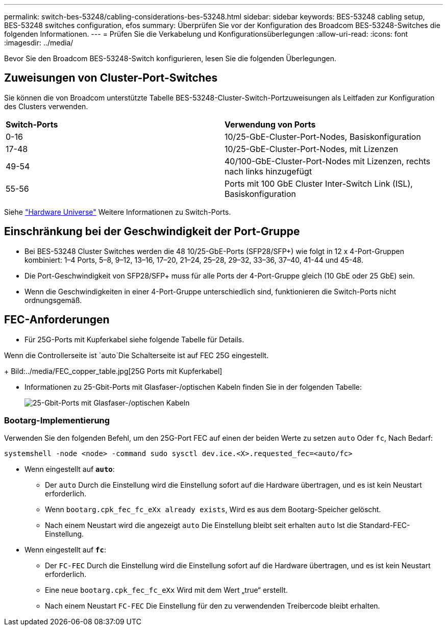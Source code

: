 ---
permalink: switch-bes-53248/cabling-considerations-bes-53248.html 
sidebar: sidebar 
keywords: BES-53248 cabling setup, BES-53248 switches configuration, efos 
summary: Überprüfen Sie vor der Konfiguration des Broadcom BES-53248-Switches die folgenden Informationen. 
---
= Prüfen Sie die Verkabelung und Konfigurationsüberlegungen
:allow-uri-read: 
:icons: font
:imagesdir: ../media/


[role="lead"]
Bevor Sie den Broadcom BES-53248-Switch konfigurieren, lesen Sie die folgenden Überlegungen.



== Zuweisungen von Cluster-Port-Switches

Sie können die von Broadcom unterstützte Tabelle BES-53248-Cluster-Switch-Portzuweisungen als Leitfaden zur Konfiguration des Clusters verwenden.

|===


| *Switch-Ports* | *Verwendung von Ports* 


 a| 
0-16
 a| 
10/25-GbE-Cluster-Port-Nodes, Basiskonfiguration



 a| 
17-48
 a| 
10/25-GbE-Cluster-Port-Nodes, mit Lizenzen



 a| 
49-54
 a| 
40/100-GbE-Cluster-Port-Nodes mit Lizenzen, rechts nach links hinzugefügt



 a| 
55-56
 a| 
Ports mit 100 GbE Cluster Inter-Switch Link (ISL), Basiskonfiguration

|===
Siehe https://hwu.netapp.com/Switch/Index["Hardware Universe"^] Weitere Informationen zu Switch-Ports.



== Einschränkung bei der Geschwindigkeit der Port-Gruppe

* Bei BES-53248 Cluster Switches werden die 48 10/25-GbE-Ports (SFP28/SFP+) wie folgt in 12 x 4-Port-Gruppen kombiniert: 1–4 Ports, 5–8, 9–12, 13–16, 17–20, 21–24, 25–28, 29–32, 33–36, 37–40, 41-44 und 45-48.
* Die Port-Geschwindigkeit von SFP28/SFP+ muss für alle Ports der 4-Port-Gruppe gleich (10 GbE oder 25 GbE) sein.
* Wenn die Geschwindigkeiten in einer 4-Port-Gruppe unterschiedlich sind, funktionieren die Switch-Ports nicht ordnungsgemäß.




== FEC-Anforderungen

* Für 25G-Ports mit Kupferkabel siehe folgende Tabelle für Details.


Wenn die Controllerseite ist `auto`Die Schalterseite ist auf FEC 25G eingestellt.

+
Bild:../media/FEC_copper_table.jpg[25G Ports mit Kupferkabel]

* Informationen zu 25-Gbit-Ports mit Glasfaser-/optischen Kabeln finden Sie in der folgenden Tabelle:
+
image::../media/FEC_fiber_table.jpg[25-Gbit-Ports mit Glasfaser-/optischen Kabeln]





=== Bootarg-Implementierung

Verwenden Sie den folgenden Befehl, um den 25G-Port FEC auf einen der beiden Werte zu setzen `auto` Oder `fc`, Nach Bedarf:

[listing]
----
systemshell -node <node> -command sudo sysctl dev.ice.<X>.requested_fec=<auto/fc>
----
* Wenn eingestellt auf *`auto`*:
+
** Der `auto` Durch die Einstellung wird die Einstellung sofort auf die Hardware übertragen, und es ist kein Neustart erforderlich.
** Wenn `bootarg.cpk_fec_fc_eXx already exists`, Wird es aus dem Bootarg-Speicher gelöscht.
** Nach einem Neustart wird die angezeigt `auto` Die Einstellung bleibt seit erhalten `auto` Ist die Standard-FEC-Einstellung.


* Wenn eingestellt auf *`fc`*:
+
** Der `FC-FEC` Durch die Einstellung wird die Einstellung sofort auf die Hardware übertragen, und es ist kein Neustart erforderlich.
** Eine neue `bootarg.cpk_fec_fc_eXx` Wird mit dem Wert „true“ erstellt.
** Nach einem Neustart `FC-FEC` Die Einstellung für den zu verwendenden Treibercode bleibt erhalten.




